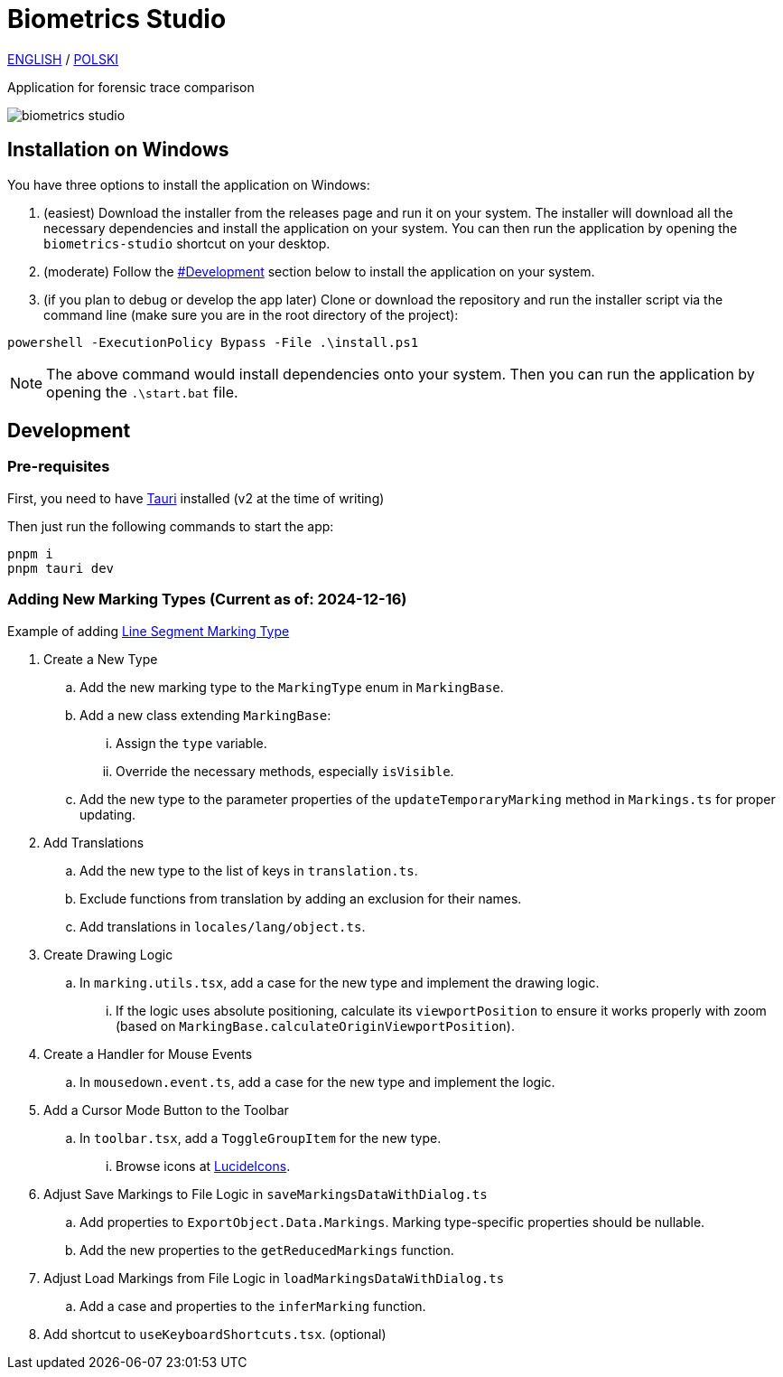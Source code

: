 = Biometrics Studio

https://github.com/BiometricsUBB/Biometrics-Studio?tab=readme-ov-file#biometrics-studio[ENGLISH] / https://github.com/BiometricsUBB/Biometrics-Studio/blob/master/README_PL.adoc#biometrics-studio[POLSKI]

Application for forensic trace comparison

image::./docs/biometrics-studio.png[]

== Installation on Windows

You have three options to install the application on Windows:

1. (easiest) Download the installer from the releases page and run it on your system. The installer will download all the necessary dependencies and install the application on your system. You can then run the application by opening the `biometrics-studio` shortcut on your desktop.

2. (moderate) Follow the https://github.com/BiometricsUBB/Biometrics-Studio?tab=readme-ov-file#development[#Development] section below to install the application on your system.

3. (if you plan to debug or develop the app later) Clone or download the repository and run the installer script via the command line (make sure you are in the root directory of the project):
....
powershell -ExecutionPolicy Bypass -File .\install.ps1
....
NOTE: The above command would install dependencies onto your system. Then you can run the application by opening the `.\start.bat` file.

== Development

=== Pre-requisites

First, you need to have https://tauri.app/start/prerequisites/[Tauri] installed (v2 at the time of writing)

Then just run the following commands to start the app:

....
pnpm i
pnpm tauri dev
....

=== Adding New Marking Types (Current as of: 2024-12-16)
Example of adding https://github.com/BiometricsUBB/Biometrics-Studio/pull/13/commits/a3fcc39ca85326d0b83e4f7265f80f759e98e359[Line Segment Marking Type]

. Create a New Type
.. Add the new marking type to the `MarkingType` enum in `MarkingBase`.
.. Add a new class extending `MarkingBase`:
... Assign the `type` variable.
... Override the necessary methods, especially `isVisible`.
.. Add the new type to the parameter properties of the `updateTemporaryMarking` method in `Markings.ts` for proper updating.

. Add Translations
.. Add the new type to the list of keys in `translation.ts`.
.. Exclude functions from translation by adding an exclusion for their names.
.. Add translations in `locales/lang/object.ts`.

. Create Drawing Logic
.. In `marking.utils.tsx`, add a case for the new type and implement the drawing logic.
... If the logic uses absolute positioning, calculate its `viewportPosition` to ensure it works properly with zoom (based on `MarkingBase.calculateOriginViewportPosition`).

. Create a Handler for Mouse Events
.. In `mousedown.event.ts`, add a case for the new type and implement the logic.

. Add a Cursor Mode Button to the Toolbar
.. In `toolbar.tsx`, add a `ToggleGroupItem` for the new type.
... Browse icons at https://lucide.dev/icons/[LucideIcons].

. Adjust Save Markings to File Logic in `saveMarkingsDataWithDialog.ts`
.. Add properties to `ExportObject.Data.Markings`. Marking type-specific properties should be nullable.
.. Add the new properties to the `getReducedMarkings` function.

. Adjust Load Markings from File Logic in `loadMarkingsDataWithDialog.ts`
.. Add a case and properties to the `inferMarking` function.
. Add shortcut to `useKeyboardShortcuts.tsx`. (optional)
